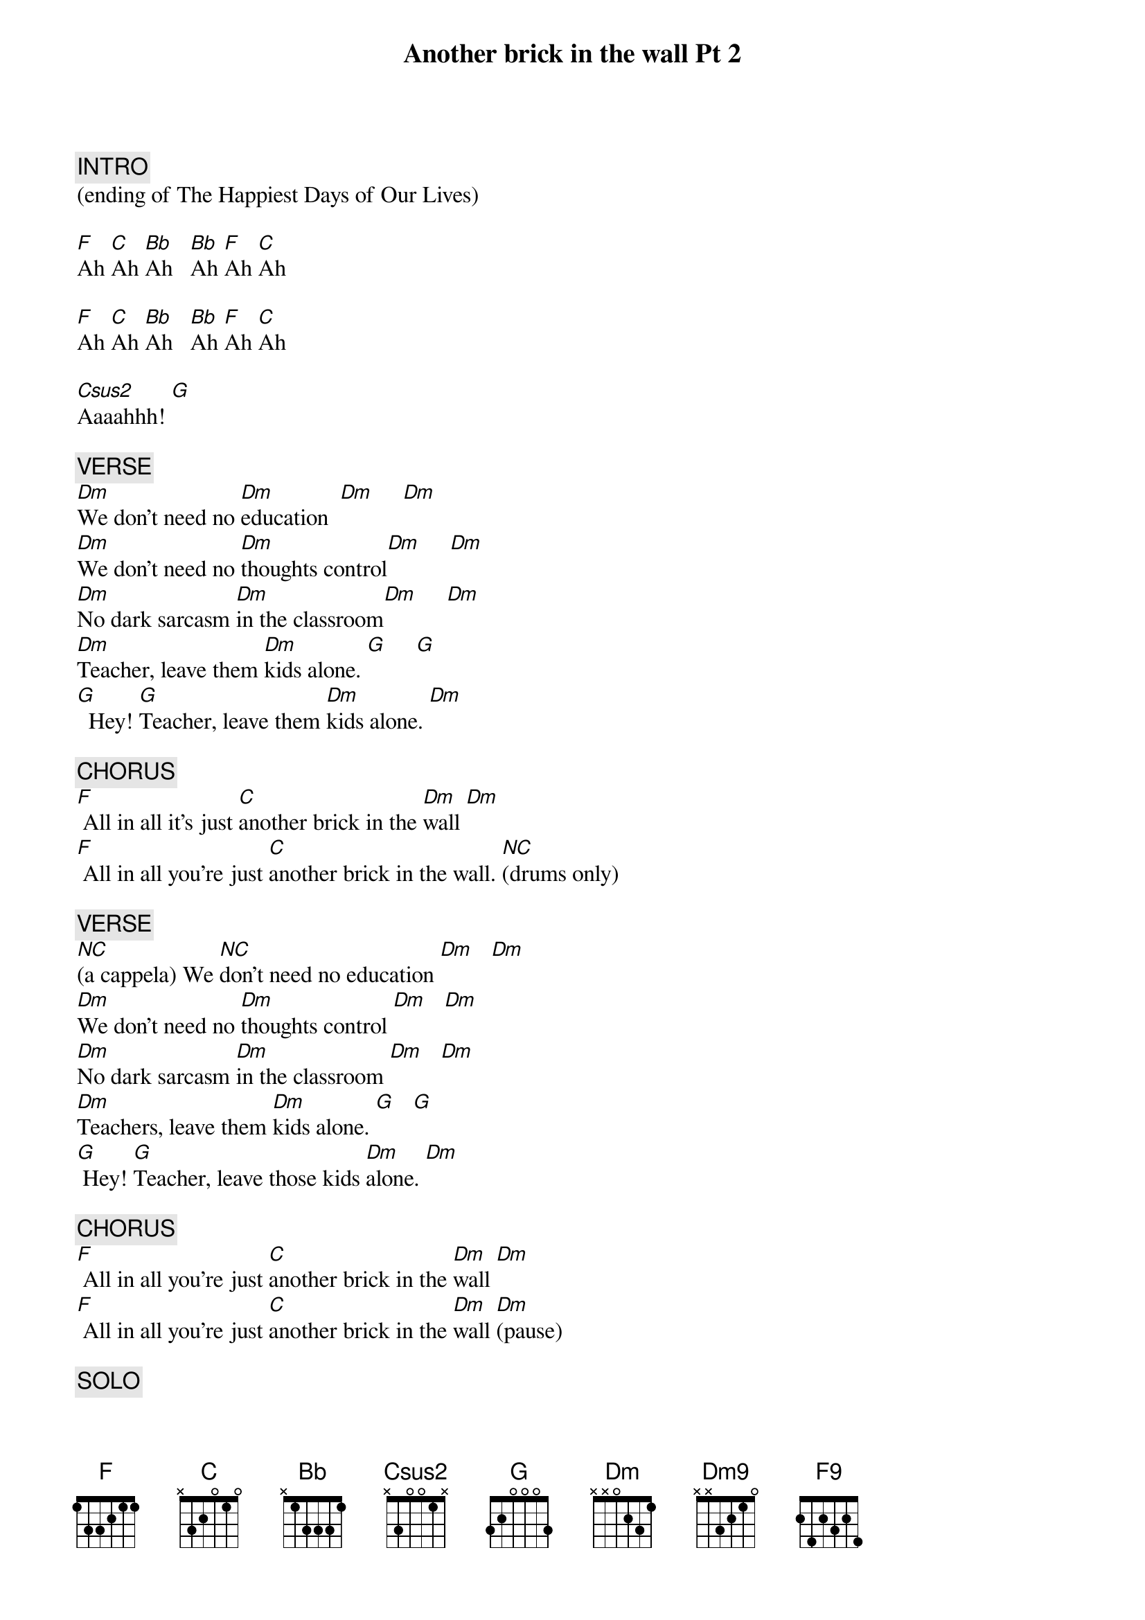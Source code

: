 {title: Another brick in the wall Pt 2}
{artist: Pink Floyd}
{key: C}
{duration: 240}
{tempo: 105}
{time: 4/4}

{c: INTRO}
(ending of The Happiest Days of Our Lives)

[F]Ah [C]Ah [Bb]Ah   [Bb]Ah [F]Ah [C]Ah

[F]Ah [C]Ah [Bb]Ah   [Bb]Ah [F]Ah [C]Ah

[Csus2]Aaaahhh! [G]

{c: VERSE}
[Dm]We don't need no [Dm]education  [Dm]     [Dm]
[Dm]We don't need no [Dm]thoughts control[Dm]     [Dm]
[Dm]No dark sarcasm [Dm]in the classroom[Dm]     [Dm]
[Dm]Teacher, leave them [Dm]kids alone. [G]     [G]
[G]  Hey! [G]Teacher, leave them [Dm]kids alone. [Dm]

{c: CHORUS}
[F] All in all it's just [C]another brick in the [Dm]wall [Dm]
[F] All in all you're just [C]another brick in the wall. [*NC](drums only)

{c: VERSE}
[*NC](a cappela) We [*NC]don't need no education [Dm]   [Dm]
[Dm]We don't need no [Dm]thoughts control [Dm]   [Dm]
[Dm]No dark sarcasm [Dm]in the classroom [Dm]   [Dm]
[Dm]Teachers, leave them [Dm]kids alone. [G]   [G]
[G] Hey! [G]Teacher, leave those kids [Dm]alone. [Dm]

{c: CHORUS}
[F] All in all you're just [C]another brick in the [Dm]wall [Dm]
[F] All in all you're just [C]another brick in the [Dm]wall [Dm](pause)

{c: SOLO}
(c-a-g-f-g-d-)[Dm](dfa)(c#-d) [Dm](Dm-Dm-Dm c d-)
[Dm](e-c a-g-f-)[Dm](a)
[Dm] (d[Dm] a df-df-ad df-df-ad) df-eg[Dm]-df   [Dm]
[Dm9](efa)(dg df df) [Dm9](ce-cf-c-)[Dm](d) [Dm]

[Dm9]   ([Dm9]fa f[Dm]a-d[Dm]f-)
[G]dgb [G] ([F9]fgac) [F9]
[G]d-dg-dga  [G](g-d)  [F9](a-d) [F9](c c-)
[G]-d  c-a c-a
[G](  f f f-)[Bb](FBbD)(-d) [Bb]...c#df-[C]gce [C]
[Dm](stop)

{c: OUTRO (dialog)}
/(Guy) Wrong, do it again. Wrong, do it again.
/(Eric) If you don't eat your meat, you can't have any pudding!
/(Eric) How can you have any pudding if you don't eat your meat?
/(Rick) You! Yes! You, behind the bike sheds! Stand still, laddie!


